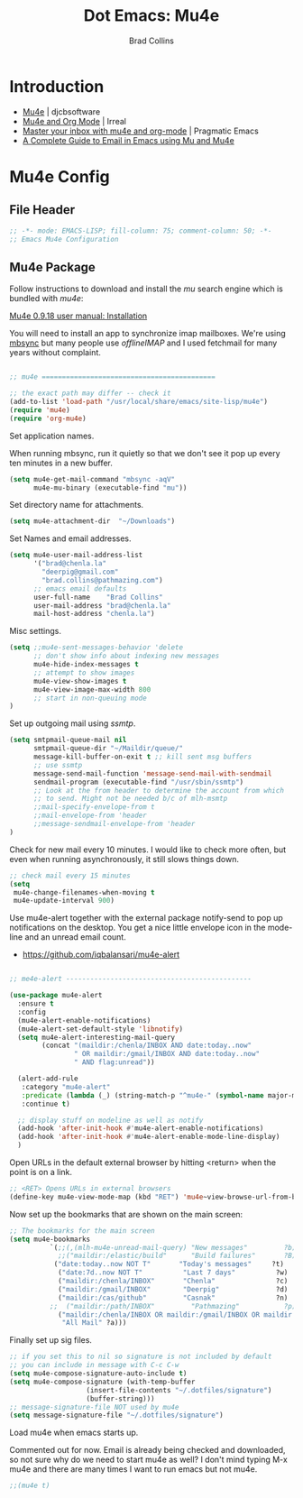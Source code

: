 #+TITLE:Dot Emacs: Mu4e
#+AUTHOR: Brad Collins
#+EMAIL: brad@chenla.la
#+PROPERTY: header-args    :results drawer  :tangle emacs-mu4e.el

* Introduction

  - [[http://www.djcbsoftware.nl/code/mu/mu4e.html][Mu4e]] | djcbsoftware
  - [[http://irreal.org/blog/?p=4807][Mu4e and Org Mode]] | Irreal
  - [[http://pragmaticemacs.com/emacs/master-your-inbox-with-mu4e-and-org-mode/][Master your inbox with mu4e and org-mode]] | Pragmatic Emacs
  - [[http://cachestocaches.com/2017/3/complete-guide-email-emacs-using-mu-and-/][A Complete Guide to Email in Emacs using Mu and Mu4e]]

* Mu4e Config
** File Header

#+begin_src emacs-lisp
;; -*- mode: EMACS-LISP; fill-column: 75; comment-column: 50; -*-
;; Emacs Mu4e Configuration

#+end_src

** Mu4e Package

Follow instructions to download and install the /mu/ search engine which
is bundled with /mu4e/:

  [[http://www.djcbsoftware.nl/code/mu/mu4e/Installation.html][Mu4e 0.9.18 user manual: Installation]]

You will need to install an app to synchronize imap mailboxes.  We're
using [[https://sourceforge.net/p/isync/isync/ci/master/tree/][mbsync]] but many people use /offlineIMAP/ and I used fetchmail
for many years without complaint.

#+begin_src emacs-lisp

;; mu4e ===========================================

;; the exact path may differ -- check it
(add-to-list 'load-path "/usr/local/share/emacs/site-lisp/mu4e")
(require 'mu4e)
(require 'org-mu4e)

#+end_src

Set application names.

When running mbsync, run it quietly so that we don't see it pop up
every ten minutes in a new buffer.

#+begin_src emacs-lisp
(setq mu4e-get-mail-command "mbsync -aqV"
      mu4e-mu-binary (executable-find "mu"))

#+end_src

Set directory name for attachments.

#+begin_src emacs-lisp
(setq mu4e-attachment-dir  "~/Downloads")

#+end_src

Set Names and email addresses.

#+begin_src emacs-lisp
(setq mu4e-user-mail-address-list
      '("brad@chenla.la"
	    "deerpig@gmail.com"
	    "brad.collins@pathmazing.com")
      ;; emacs email defaults
      user-full-name    "Brad Collins"
      user-mail-address "brad@chenla.la"
      mail-host-address "chenla.la")

#+end_src

Misc settings.

#+begin_src emacs-lisp
(setq ;;mu4e-sent-messages-behavior 'delete
      ;; don't show info about indexing new messages
      mu4e-hide-index-messages t
      ;; attempt to show images
      mu4e-view-show-images t
      mu4e-view-image-max-width 800
      ;; start in non-queuing mode
)

#+end_src

Set up outgoing mail using /ssmtp/.

#+begin_src emacs-lisp
(setq smtpmail-queue-mail nil
      smtpmail-queue-dir "~/Maildir/queue/"
      message-kill-buffer-on-exit t ;; kill sent msg buffers
      ;; use ssmtp
      message-send-mail-function 'message-send-mail-with-sendmail
      sendmail-program (executable-find "/usr/sbin/ssmtp")
      ;; Look at the from header to determine the account from which
      ;; to send. Might not be needed b/c of mlh-msmtp
      ;;mail-specify-envelope-from t
      ;;mail-envelope-from 'header
      ;;message-sendmail-envelope-from 'header
)

#+end_src

Check for new mail every 10 minutes.  I would like to check more
often, but even when running asynchronously, it still slows things
down.

#+begin_src emacs-lisp
;; check mail every 15 minutes
(setq
 mu4e-change-filenames-when-moving t
 mu4e-update-interval 900)
#+end_src


# Notifications

Use mu4e-alert together with the external package notify-send to pop
up notifications on the desktop.  You get a nice little envelope icon
in the mode-line and an unread email count.

 - [[https://github.com/iqbalansari/mu4e-alert]]

#+begin_src emacs-lisp

;; me4e-alert ----------------------------------------------

(use-package mu4e-alert
  :ensure t
  :config
  (mu4e-alert-enable-notifications)
  (mu4e-alert-set-default-style 'libnotify)
  (setq mu4e-alert-interesting-mail-query
        (concat "(maildir:/chenla/INBOX AND date:today..now"
                " OR maildir:/gmail/INBOX AND date:today..now"
                " AND flag:unread"))

  (alert-add-rule
   :category "mu4e-alert"
   :predicate (lambda (_) (string-match-p "^mu4e-" (symbol-name major-mode)))
   :continue t)

  ;; display stuff on modeline as well as notify
  (add-hook 'after-init-hook #'mu4e-alert-enable-notifications)
  (add-hook 'after-init-hook #'mu4e-alert-enable-mode-line-display)
  )
#+end_src


Open URLs in the default external browser by hitting <return> when the
point is on a link.

#+begin_src emacs-lisp
;; <RET> Opens URLs in external browsers
(define-key mu4e-view-mode-map (kbd "RET") 'mu4e~view-browse-url-from-binding)

#+end_src

Now set up the bookmarks that are shown on the main screen:

#+begin_src emacs-lisp
;; The bookmarks for the main screen
(setq mu4e-bookmarks
          `(;;(,(mlh-mu4e-unread-mail-query) "New messages"         ?b)
            ;;("maildir:/elastic/build"      "Build failures"       ?B) 
           ("date:today..now NOT T"       "Today's messages"     ?t)
            ("date:7d..now NOT T"          "Last 7 days"          ?w)
            ("maildir:/chenla/INBOX"       "Chenla"               ?c)
            ("maildir:/gmail/INBOX"        "Deerpig"              ?d)
            ("maildir:/cas/github"         "Casnak"               ?n)
          ;;  ("maildir:/path/INBOX"         "Pathmazing"           ?p)
            ("maildir:/chenla/INBOX OR maildir:/gmail/INBOX OR maildir:/path/INBOX"
             "All Mail" ?a)))

#+end_src

Finally set up sig files.

#+begin_src emacs-lisp
;; if you set this to nil so signature is not included by default
;; you can include in message with C-c C-w
(setq mu4e-compose-signature-auto-include t)
(setq mu4e-compose-signature (with-temp-buffer
			       (insert-file-contents "~/.dotfiles/signature")
			       (buffer-string)))
;; message-signature-file NOT used by mu4e
(setq message-signature-file "~/.dotfiles/signature")

#+end_src

Load mu4e when emacs starts up.

Commented out for now.  Email is already being checked and downloaded,
so not sure why do we need to start mu4e as well?  I don't mind typing
M-x mu4e and there are many times I want to run emacs but not mu4e.

#+begin_src emacs-lisp
;;(mu4e t)
#+end_src
